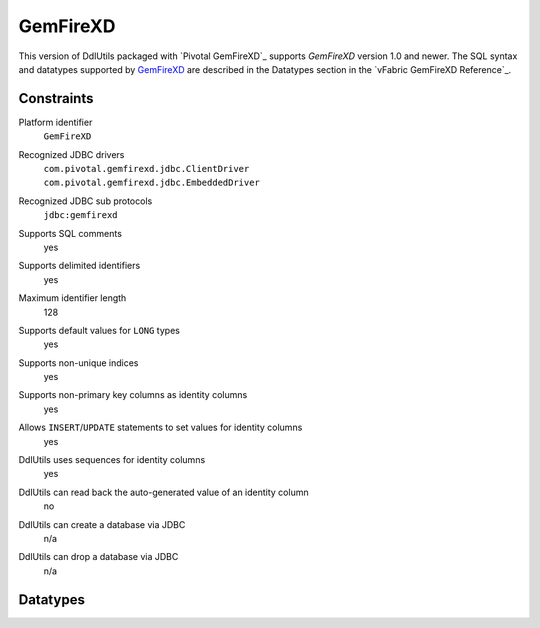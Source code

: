 .. Licensed to the Apache Software Foundation (ASF) under one
   or more contributor license agreements.  See the NOTICE file
   distributed with this work for additional information
   regarding copyright ownership.  The ASF licenses this file
   to you under the Apache License, Version 2.0 (the
   "License"); you may not use this file except in compliance
   with the License.  You may obtain a copy of the License at

    http://www.apache.org/licenses/LICENSE-2.0

   Unless required by applicable law or agreed to in writing,
   software distributed under the License is distributed on an
   "AS IS" BASIS, WITHOUT WARRANTIES OR CONDITIONS OF ANY
   KIND, either express or implied.  See the License for the
   specific language governing permissions and limitations
   under the License.

.. _`GemFireXD`: http://www.vmware.com/products/application-platform/vfabric-gemfirexd
.. _`Reference Manual`: https://www.vmware.com/support/pubs/vfabric-gemfirexd.html

GemFireXD
=========

This version of DdlUtils packaged with `Pivotal GemFireXD`_ supports `GemFireXD` version 1.0 and newer.
The SQL syntax and datatypes supported by `GemFireXD`_ are described in the Datatypes section
in the `vFabric GemFireXD Reference`_.

Constraints
-----------

Platform identifier
  ``GemFireXD``

Recognized JDBC drivers
  | ``com.pivotal.gemfirexd.jdbc.ClientDriver``
  | ``com.pivotal.gemfirexd.jdbc.EmbeddedDriver``

Recognized JDBC sub protocols
  ``jdbc:gemfirexd``

Supports SQL comments
  yes

Supports delimited identifiers
  yes

Maximum identifier length
  128

Supports default values for ``LONG`` types
  yes

Supports non-unique indices
  yes

Supports non-primary key columns as identity columns
  yes

Allows ``INSERT``/``UPDATE`` statements to set values for identity columns
  yes

DdlUtils uses sequences for identity columns
  yes

DdlUtils can read back the auto-generated value of an identity column
  no

DdlUtils can create a database via JDBC
  n/a

DdlUtils can drop a database via JDBC
  n/a

Datatypes
---------

+-----------------+--------------------------------+---------------------------------------------+
|JDBC Type        |Database Type                   |Additional comments                          |
+=================+================================+=============================================+
|``ARRAY``        |``BLOB``                        |Will be read back as ``BLOB``                |
+-----------------+--------------------------------+---------------------------------------------+
|``BIGINT``       |``BIGINT``                      |                                             |
+-----------------+--------------------------------+---------------------------------------------+
|``BINARY``       |``CHAR(n) FOR BIT DATA``        |                                             |
+-----------------+--------------------------------+---------------------------------------------+
|``BIT``          |``SMALLINT``                    |GemFireXD has no native boolean type.          |
|                 |                                |Will be read back as ``SMALLINT``            |
+-----------------+--------------------------------+---------------------------------------------+
|``BLOB``         |``BLOB``                        |                                             |
+-----------------+--------------------------------+---------------------------------------------+
|``BOOLEAN``      |``SMALLINT``                    |GemFireXD has no native boolean type.          |
|                 |                                |Will be read back as ``SMALLINT``            |
+-----------------+--------------------------------+---------------------------------------------+
|``CHAR``         |``CHAR``                        |                                             |
+-----------------+--------------------------------+---------------------------------------------+
|``CLOB``         |``CLOB``                        |                                             |
+-----------------+--------------------------------+---------------------------------------------+
|``DATALINK``     |``LONG VARCHAR FOR BIT DATA``   |Will be read back as ``LONGVARBINARY``       |
+-----------------+--------------------------------+---------------------------------------------+
|``DATE``         |``DATE``                        |                                             |
+-----------------+--------------------------------+---------------------------------------------+
|``DECIMAL``      |``DECIMAL``                     |                                             |
+-----------------+--------------------------------+---------------------------------------------+
|``DISTINCT``     |``BLOB``                        |Will be read back as ``BLOB``                |
+-----------------+--------------------------------+---------------------------------------------+
|``DOUBLE``       |``DOUBLE``                      |                                             |
+-----------------+--------------------------------+---------------------------------------------+
|``FLOAT``        |``DOUBLE``                      |Will be read back as ``DOUBLE``              |
+-----------------+--------------------------------+---------------------------------------------+
|``INTEGER``      |``INTEGER``                     |                                             |
+-----------------+--------------------------------+---------------------------------------------+
|``JAVA_OBJECT``  |``BLOB``                        |Will be read back as ``BLOB``                |
+-----------------+--------------------------------+---------------------------------------------+
|``LONGVARBINARY``|``LONG VARCHAR FOR BIT DATA``   |                                             |
+-----------------+--------------------------------+---------------------------------------------+
|``LONGVARCHAR``  |``LONG VARCHAR``                |                                             |
+-----------------+--------------------------------+---------------------------------------------+
|``NULL``         |``LONG VARCHAR FOR BIT DATA``   |Will be read back as ``LONGVARBINARY``       |
+-----------------+--------------------------------+---------------------------------------------+
|``NUMERIC``      |``NUMERIC``                     |                                             |
+-----------------+--------------------------------+---------------------------------------------+
|``OTHER``        |``BLOB``                        |Will be read back as ``BLOB``                |
+-----------------+--------------------------------+---------------------------------------------+
|``REAL``         |``REAL``                        |                                             |
+-----------------+--------------------------------+---------------------------------------------+
|``REF``          |``LONG VARCHAR FOR BIT DATA``   |Will be read back as ``LONGVARBINARY``       |
+-----------------+--------------------------------+---------------------------------------------+
|``SMALLINT``     |``SMALLINT``                    |                                             |
+-----------------+--------------------------------+---------------------------------------------+
|``STRUCT``       |``BLOB``                        |Will be read back as ``BLOB``                |
+-----------------+--------------------------------+---------------------------------------------+
|``TIME``         |``TIME``                        |                                             |
+-----------------+--------------------------------+---------------------------------------------+
|``TIMESTAMP``    |``TIMESTAMP``                   |                                             |
+-----------------+--------------------------------+---------------------------------------------+
|``TINYINT``      |``SMALLINT``                    |Will be read back as ``SMALLINT``            |
+-----------------+--------------------------------+---------------------------------------------+
|``VARBINARY``    |``VARCHAR(n) FOR BIT DATA``     |                                             |
+-----------------+--------------------------------+---------------------------------------------+
|``VARCHAR``      |``VARCHAR``                     |                                             |
+-----------------+--------------------------------+---------------------------------------------+
